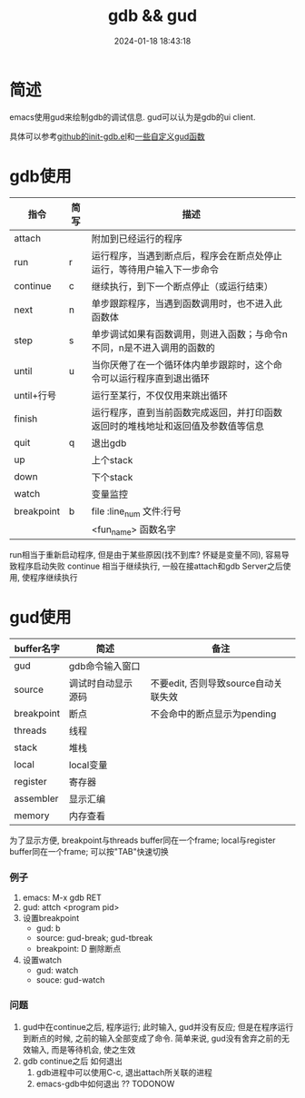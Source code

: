 #+title: gdb && gud
#+date: 2024-01-18 18:43:18
#+hugo_section: docs
#+hugo_bundle: emacs/lisp
#+export_file_name: gdb
#+hugo_weight: 6
#+hugo_draft: false
#+hugo_auto_set_lastmod: t


* 简述
  emacs使用gud来绘制gdb的调试信息.
  gud可以认为是gdb的ui client.

  具体可以参考[[https://github.com/clay9/emacs.d/blob/master/lisp/init-gdb.el][github的init-gdb.el]]和[[https://github.com/clay9/emacs.d/blob/master/lisp/fun/init-gdb-fun.el][一些自定义gud函数]]
* gdb使用
  | 指令       | 简写 | 描述                                                                             |
  |------------+------+----------------------------------------------------------------------------------|
  | attach     |      | 附加到已经运行的程序                                                             |
  |------------+------+----------------------------------------------------------------------------------|
  | run        | r    | 运行程序，当遇到断点后，程序会在断点处停止运行，等待用户输入下一步命令           |
  |------------+------+----------------------------------------------------------------------------------|
  | continue   | c    | 继续执行，到下一个断点停止（或运行结束）                                         |
  |------------+------+----------------------------------------------------------------------------------|
  | next       | n    | 单步跟踪程序，当遇到函数调用时，也不进入此函数体                                 |
  |------------+------+----------------------------------------------------------------------------------|
  | step       | s    | 单步调试如果有函数调用，则进入函数；与命令n不同，n是不进入调用的函数的           |
  |------------+------+----------------------------------------------------------------------------------|
  | until      | u    | 当你厌倦了在一个循环体内单步跟踪时，这个命令可以运行程序直到退出循环             |
  |------------+------+----------------------------------------------------------------------------------|
  | until+行号 |      | 运行至某行，不仅仅用来跳出循环                                                   |
  |------------+------+----------------------------------------------------------------------------------|
  | finish     |      | 运行程序，直到当前函数完成返回，并打印函数返回时的堆栈地址和返回值及参数值等信息 |
  |------------+------+----------------------------------------------------------------------------------|
  | quit       | q    | 退出gdb                                                                          |
  |------------+------+----------------------------------------------------------------------------------|
  | up         |      | 上个stack                                                                        |
  |------------+------+----------------------------------------------------------------------------------|
  | down       |      | 下个stack                                                                        |
  |------------+------+----------------------------------------------------------------------------------|
  | watch      |      | 变量监控                                                                         |
  |------------+------+----------------------------------------------------------------------------------|
  | breakpoint | b    | file :line_num   文件:行号                                                       |
  |            |      | <fun_name>       函数名字                                                        |
  |------------+------+----------------------------------------------------------------------------------|

  run相当于重新启动程序, 但是由于某些原因(找不到库? 怀疑是变量不同), 容易导致程序启动失败
  continue 相当于继续执行, 一般在接attach和gdb Server之后使用, 使程序继续执行


* gud使用
  | buffer名字 | 简述               | 备注                                 |
  |------------+--------------------+--------------------------------------|
  | gud        | gdb命令输入窗口    |                                      |
  |------------+--------------------+--------------------------------------|
  | source     | 调试时自动显示源码 | 不要edit, 否则导致source自动关联失效 |
  |------------+--------------------+--------------------------------------|
  | breakpoint | 断点               | 不会命中的断点显示为pending          |
  |------------+--------------------+--------------------------------------|
  | threads    | 线程               |                                      |
  |------------+--------------------+--------------------------------------|
  | stack      | 堆栈               |                                      |
  |------------+--------------------+--------------------------------------|
  | local      | local变量          |                                      |
  |------------+--------------------+--------------------------------------|
  | register   | 寄存器             |                                      |
  |------------+--------------------+--------------------------------------|
  | assembler  | 显示汇编           |                                      |
  |------------+--------------------+--------------------------------------|
  | memory     | 内存查看           |                                      |
  |------------+--------------------+--------------------------------------|

  为了显示方便,
  breakpoint与threads buffer同在一个frame;
  local与register buffer同在一个frame;
  可以按"TAB"快速切换

*** 例子
    1. emacs: M-x gdb RET
    2. gud: attch <program pid>
    3. 设置breakpoint
       - gud: b
       - source: gud-break; gud-tbreak
       - breakpoint: D 删除断点
    4. 设置watch
       - gud: watch
       - souce: gud-watch
*** 问题
    1. gud中在continue之后, 程序运行; 此时输入, gud并没有反应; 但是在程序运行到断点的时候, 之前的输入全部变成了命令.
       简单来说, gud没有舍弃之前的无效输入, 而是等待机会, 使之生效
    2. gdb continue之后 如何退出
       1) gdb进程中可以使用C-c, 退出attach所关联的进程
       2) emacs-gdb中如何退出 ?? TODONOW
  
